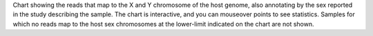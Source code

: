 Chart showing the reads that map to the X and Y chromosome of the host genome, also annotating by the sex reported in the study describing the sample.
The chart is interactive, and you can mouseover points to see statistics.
Samples for which no reads map to the host sex chromosomes at the lower-limit indicated on the chart are not shown.
